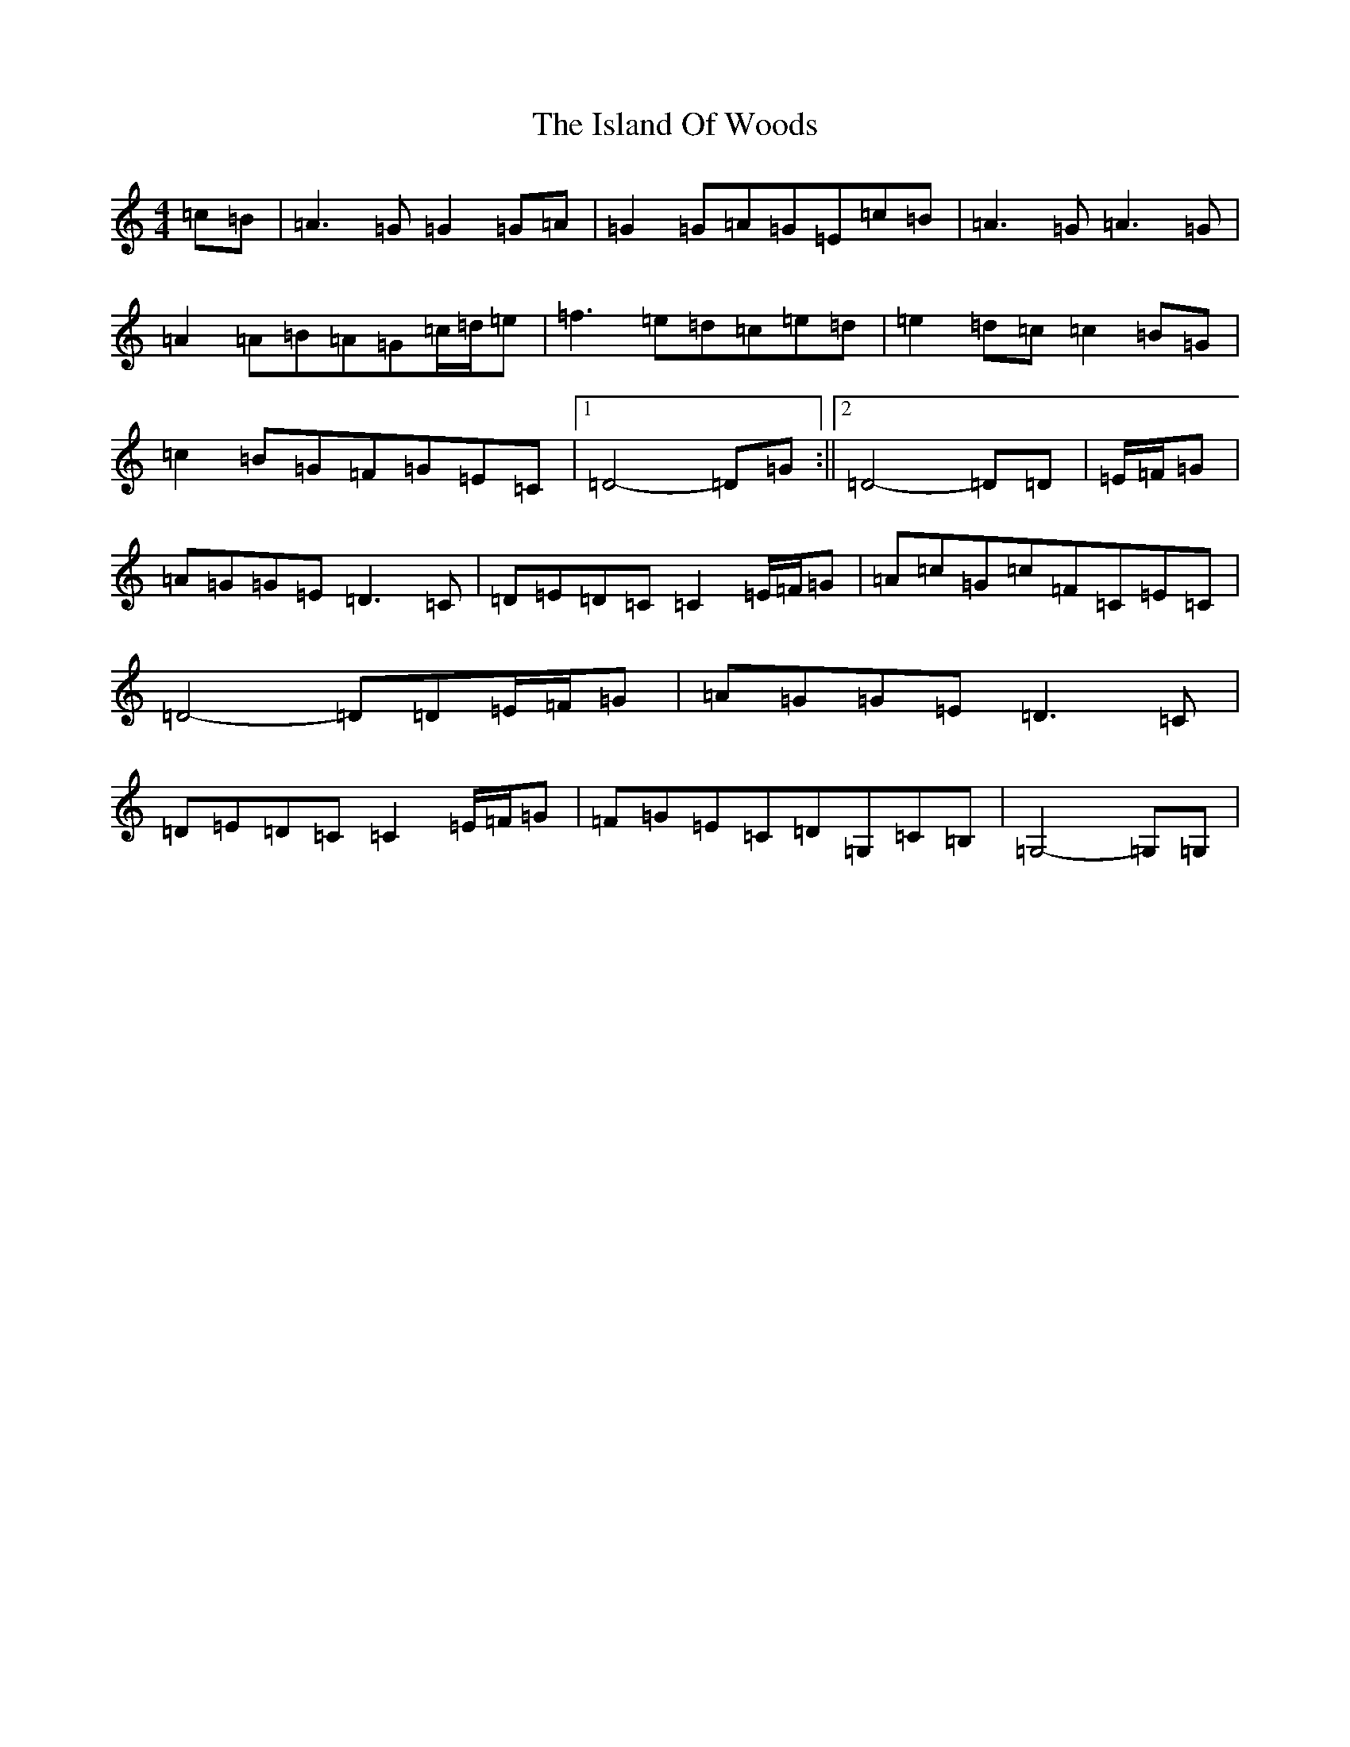 X: 10015
T: Island Of Woods, The
S: https://thesession.org/tunes/8940#setting8940
Z: D Major
R: reel
M: 4/4
L: 1/8
K: C Major
=c=B|=A3=G=G2=G=A|=G2=G=A=G=E=c=B|=A3=G=A3=G|=A2=A=B=A=G=c/2=d/2=e|=f3=e=d=c=e=d|=e2=d=c=c2=B=G|=c2=B=G=F=G=E=C|1=D4-=D=G:||2=D4-=D=D|=E/2=F/2=G|=A=G=G=E=D3=C|=D=E=D=C=C2=E/2=F/2=G|=A=c=G=c=F=C=E=C|=D4-=D=D=E/2=F/2=G|=A=G=G=E=D3=C|=D=E=D=C=C2=E/2=F/2=G|=F=G=E=C=D=G,=C=B,|=G,4-=G,=G,|